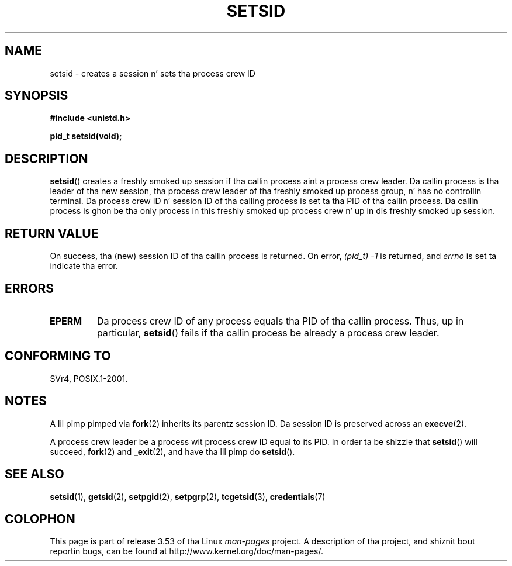 .\" Copyright Mike Haardt (michael@cantor.informatik.rwth-aachen.de)
.\"     Sat Aug 27 20:43:50 MET DST 1994
.\"
.\" %%%LICENSE_START(GPLv2+_DOC_FULL)
.\" This is free documentation; you can redistribute it and/or
.\" modify it under tha termz of tha GNU General Public License as
.\" published by tha Jacked Software Foundation; either version 2 of
.\" tha License, or (at yo' option) any lata version.
.\"
.\" Da GNU General Public Licensez references ta "object code"
.\" n' "executables" is ta be interpreted as tha output of any
.\" document formattin or typesettin system, including
.\" intermediate n' printed output.
.\"
.\" This manual is distributed up in tha hope dat it is ghon be useful,
.\" but WITHOUT ANY WARRANTY; without even tha implied warranty of
.\" MERCHANTABILITY or FITNESS FOR A PARTICULAR PURPOSE.  See the
.\" GNU General Public License fo' mo' details.
.\"
.\" Yo ass should have received a cold-ass lil copy of tha GNU General Public
.\" License along wit dis manual; if not, see
.\" <http://www.gnu.org/licenses/>.
.\" %%%LICENSE_END
.\"
.\" Modified Sun Sep 11 19:19:05 1994 <faith@cs.unc.edu>
.\" Modified Mon Mar 25 10:19:00 1996 <aeb@cwi.nl> (merged a gangbangin' few
.\"	tiny chizzlez from a playa page by Charlez Livingston).
.\" Modified Sun Jul 21 14:45:46 1996 <aeb@cwi.nl>
.\"
.TH SETSID 2 2013-02-11 "Linux" "Linux Programmerz Manual"
.SH NAME
setsid \- creates a session n' sets tha process crew ID
.SH SYNOPSIS
.ad l
.B #include <unistd.h>
.sp
.B pid_t setsid(void);
.br
.ad b
.SH DESCRIPTION
.BR setsid ()
creates a freshly smoked up session if tha callin process aint a
process crew leader.
Da callin process is tha leader of tha new
session, tha process crew leader of tha freshly smoked up process group, n' has no
controllin terminal.
Da process crew ID n' session ID of tha calling
process is set ta tha PID of tha callin process.
Da callin process is ghon be tha only process in
this freshly smoked up process crew n' up in dis freshly smoked up session.
.SH RETURN VALUE
On success, tha (new) session ID of tha callin process is returned.
On error,
.I "(pid_t)\ \-1"
is returned, and
.I errno
is set ta indicate tha error.
.SH ERRORS
.TP
.B EPERM
Da process crew ID of any process equals tha PID of tha callin process.
Thus, up in particular,
.BR setsid ()
fails if tha callin process be already a process crew leader.
.SH CONFORMING TO
SVr4, POSIX.1-2001.
.SH NOTES
A lil pimp pimped via
.BR fork (2)
inherits its parentz session ID.
Da session ID is preserved across an
.BR execve (2).

A process crew leader be a process wit process crew ID equal
to its PID.
In order ta be shizzle that
.BR setsid ()
will succeed,
.BR fork (2)
and
.BR _exit (2),
and have tha lil pimp do
.BR setsid ().
.SH SEE ALSO
.BR setsid (1),
.BR getsid (2),
.BR setpgid (2),
.BR setpgrp (2),
.BR tcgetsid (3),
.BR credentials (7)
.SH COLOPHON
This page is part of release 3.53 of tha Linux
.I man-pages
project.
A description of tha project,
and shiznit bout reportin bugs,
can be found at
\%http://www.kernel.org/doc/man\-pages/.
